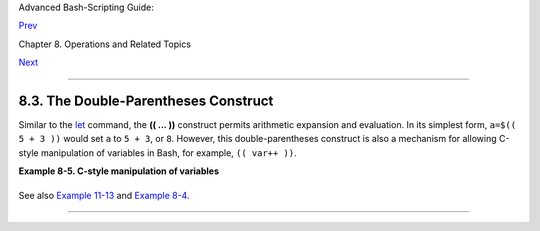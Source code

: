 Advanced Bash-Scripting Guide:

`Prev <numerical-constants.html>`__

Chapter 8. Operations and Related Topics

`Next <opprecedence.html>`__

--------------

8.3. The Double-Parentheses Construct
=====================================

Similar to the `let <internal.html#LETREF>`__ command, the **(( ... ))**
construct permits arithmetic expansion and evaluation. In its simplest
form, ``a=$(( 5 + 3 ))`` would set ``a`` to ``5 + 3``, or ``8``.
However, this double-parentheses construct is also a mechanism for
allowing C-style manipulation of variables in Bash, for example,
``(( var++ ))``.

**Example 8-5. C-style manipulation of variables**

+--------------------------------------------------------------------------+
| .. code:: PROGRAMLISTING                                                 |
|                                                                          |
|     #!/bin/bash                                                          |
|     # c-vars.sh                                                          |
|     # Manipulating a variable, C-style, using the (( ... )) construct.   |
|                                                                          |
|                                                                          |
|     echo                                                                 |
|                                                                          |
|     (( a = 23 ))  #  Setting a value, C-style,                           |
|                   #+ with spaces on both sides of the "=".               |
|     echo "a (initial value) = $a"   # 23                                 |
|                                                                          |
|     (( a++ ))     #  Post-increment 'a', C-style.                        |
|     echo "a (after a++) = $a"       # 24                                 |
|                                                                          |
|     (( a-- ))     #  Post-decrement 'a', C-style.                        |
|     echo "a (after a--) = $a"       # 23                                 |
|                                                                          |
|                                                                          |
|     (( ++a ))     #  Pre-increment 'a', C-style.                         |
|     echo "a (after ++a) = $a"       # 24                                 |
|                                                                          |
|     (( --a ))     #  Pre-decrement 'a', C-style.                         |
|     echo "a (after --a) = $a"       # 23                                 |
|                                                                          |
|     echo                                                                 |
|                                                                          |
|     ########################################################             |
|     #  Note that, as in C, pre- and post-decrement operators             |
|     #+ have different side-effects.                                      |
|                                                                          |
|     n=1; let --n && echo "True" || echo "False"  # False                 |
|     n=1; let n-- && echo "True" || echo "False"  # True                  |
|                                                                          |
|     #  Thanks, Jeroen Domburg.                                           |
|     ########################################################             |
|                                                                          |
|     echo                                                                 |
|                                                                          |
|     (( t = a<45?7:11 ))   # C-style trinary operator.                    |
|     #       ^  ^ ^                                                       |
|     echo "If a < 45, then t = 7, else t = 11."  # a = 23                 |
|     echo "t = $t "                              # t = 7                  |
|                                                                          |
|     echo                                                                 |
|                                                                          |
|                                                                          |
|     # -----------------                                                  |
|     # Easter Egg alert!                                                  |
|     # -----------------                                                  |
|     #  Chet Ramey seems to have snuck a bunch of undocumented C-style    |
|     #+ constructs into Bash (actually adapted from ksh, pretty much).    |
|     #  In the Bash docs, Ramey calls (( ... )) shell arithmetic,         |
|     #+ but it goes far beyond that.                                      |
|     #  Sorry, Chet, the secret is out.                                   |
|                                                                          |
|     # See also "for" and "while" loops using the (( ... )) construct.    |
|                                                                          |
|     # These work only with version 2.04 or later of Bash.                |
|                                                                          |
|     exit                                                                 |
                                                                          
+--------------------------------------------------------------------------+

See also `Example 11-13 <loops1.html#FORLOOPC>`__ and `Example
8-4 <numerical-constants.html#NUMBERS>`__.

--------------

+--------------------------+--------------------------+--------------------------+
| `Prev <numerical-constan | Numerical Constants      |
| ts.html>`__              | `Up <operations.html>`__ |
| `Home <index.html>`__    | Operator Precedence      |
| `Next <opprecedence.html |                          |
| >`__                     |                          |
+--------------------------+--------------------------+--------------------------+

